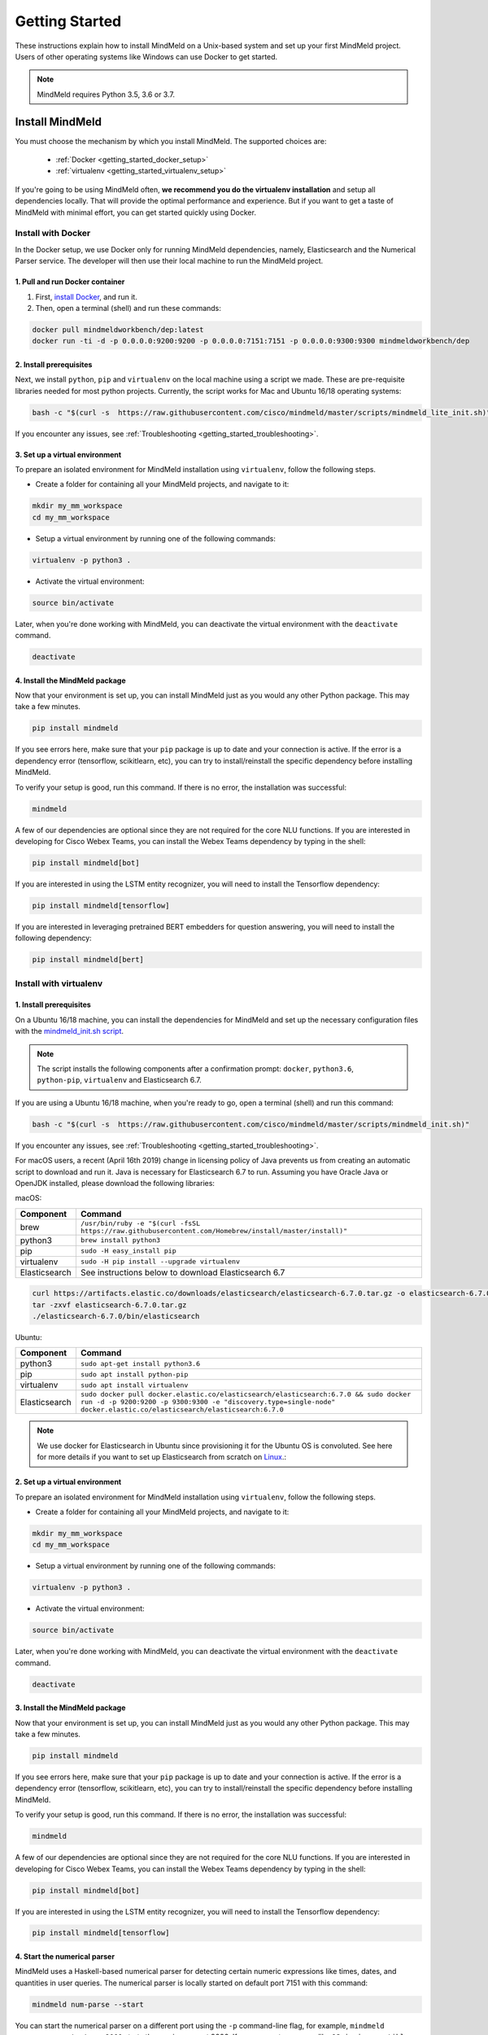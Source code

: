 Getting Started
===============

These instructions explain how to install MindMeld on a Unix-based system and set up your first MindMeld project. Users of other operating systems like Windows can use Docker to get started.

.. note::

  MindMeld requires Python 3.5, 3.6 or 3.7.


Install MindMeld
----------------

You must choose the mechanism by which you install MindMeld. The supported choices are:

  - :ref:`Docker <getting_started_docker_setup>`
  - :ref:`virtualenv <getting_started_virtualenv_setup>`

If you're going to be using MindMeld often, **we recommend you do the virtualenv installation** and setup all dependencies locally. That will provide the optimal performance and experience. But if you want to get a taste of MindMeld with minimal effort, you can get started quickly using Docker.


.. _getting_started_docker_setup:

Install with Docker
^^^^^^^^^^^^^^^^^^^

In the Docker setup, we use Docker only for running MindMeld dependencies, namely, Elasticsearch and the Numerical Parser service. The developer will then use their local machine to run the MindMeld project.

1. Pull and run Docker container
""""""""""""""""""""""""""""""""

#. First, `install Docker <https://www.docker.com/community-edition#/download>`_, and run it.
#. Then, open a terminal (shell) and run these commands:

.. code-block:: shell

   docker pull mindmeldworkbench/dep:latest
   docker run -ti -d -p 0.0.0.0:9200:9200 -p 0.0.0.0:7151:7151 -p 0.0.0.0:9300:9300 mindmeldworkbench/dep

2. Install prerequisites
""""""""""""""""""""""""

Next, we install ``python``, ``pip`` and ``virtualenv`` on the local machine using a script we made. These are pre-requisite libraries needed for most python projects. Currently, the script works for Mac and Ubuntu 16/18 operating systems:

.. code-block:: shell

  bash -c "$(curl -s  https://raw.githubusercontent.com/cisco/mindmeld/master/scripts/mindmeld_lite_init.sh)"

If you encounter any issues, see :ref:`Troubleshooting <getting_started_troubleshooting>`.

3. Set up a virtual environment
"""""""""""""""""""""""""""""""

To prepare an isolated environment for MindMeld installation using ``virtualenv``, follow the following steps.

- Create a folder for containing all your MindMeld projects, and navigate to it:

.. code-block:: shell

  mkdir my_mm_workspace
  cd my_mm_workspace

- Setup a virtual environment by running one of the following commands:

.. code-block:: shell

   virtualenv -p python3 .

- Activate the virtual environment:

.. code-block:: shell

  source bin/activate


Later, when you're done working with MindMeld, you can deactivate the virtual environment with the ``deactivate`` command.

.. code-block:: shell

  deactivate


4. Install the MindMeld package
"""""""""""""""""""""""""""""""

Now that your environment is set up, you can install MindMeld just as you would any other Python package. This may take a few minutes.

.. code-block:: shell

  pip install mindmeld

If you see errors here, make sure that your ``pip`` package is up to date and your connection is active. If the error is a dependency error (tensorflow, scikitlearn, etc), you can try to install/reinstall the specific dependency before installing MindMeld.

To verify your setup is good, run this command. If there is no error, the installation was successful:

.. code-block:: shell

  mindmeld

A few of our dependencies are optional since they are not required for the core NLU functions. If you are interested in developing for Cisco Webex Teams, you can install the Webex Teams dependency by typing in the shell:

.. code-block:: shell

  pip install mindmeld[bot]

If you are interested in using the LSTM entity recognizer, you will need to install the Tensorflow dependency:

.. code-block:: shell

  pip install mindmeld[tensorflow]

If you are interested in leveraging pretrained BERT embedders for question answering, you will need to install the following dependency:

.. code-block:: shell

  pip install mindmeld[bert]

.. _getting_started_virtualenv_setup:

Install with virtualenv
^^^^^^^^^^^^^^^^^^^^^^^

1. Install prerequisites
""""""""""""""""""""""""

On a Ubuntu 16/18 machine, you can install the dependencies for MindMeld and set up the necessary configuration files with the `mindmeld_init.sh script <https://raw.githubusercontent.com/cisco/mindmeld/master/scripts/mindmeld_init.sh>`_.

.. note::

   The script installs the following components after a confirmation prompt: ``docker``, ``python3.6``, ``python-pip``, ``virtualenv`` and Elasticsearch 6.7.

If you are using a Ubuntu 16/18 machine, when you're ready to go, open a terminal (shell) and run this command:

.. code-block:: shell

  bash -c "$(curl -s  https://raw.githubusercontent.com/cisco/mindmeld/master/scripts/mindmeld_init.sh)"

If you encounter any issues, see :ref:`Troubleshooting <getting_started_troubleshooting>`.

For macOS users, a recent (April 16th 2019) change in licensing policy of Java prevents us from creating an automatic script to download and run it. Java is necessary for Elasticsearch 6.7 to run. Assuming you have Oracle Java or OpenJDK installed, please download the following libraries:

macOS:

+---------------+--------------------------------------------------------------------------------------------------------+
|    Component  |    Command                                                                                             |
+===============+========================================================================================================+
| brew          |  ``/usr/bin/ruby -e "$(curl -fsSL https://raw.githubusercontent.com/Homebrew/install/master/install)"``|
+---------------+--------------------------------------------------------------------------------------------------------+
| python3       |  ``brew install python3``                                                                              |
+---------------+--------------------------------------------------------------------------------------------------------+
| pip           |  ``sudo -H easy_install pip``                                                                          |
+---------------+--------------------------------------------------------------------------------------------------------+
| virtualenv    |  ``sudo -H pip install --upgrade virtualenv``                                                          |
+---------------+--------------------------------------------------------------------------------------------------------+
| Elasticsearch |  See instructions below to download Elasticsearch 6.7                                                  |
+---------------+--------------------------------------------------------------------------------------------------------+

.. code-block:: shell

   curl https://artifacts.elastic.co/downloads/elasticsearch/elasticsearch-6.7.0.tar.gz -o elasticsearch-6.7.0.tar.gz
   tar -zxvf elasticsearch-6.7.0.tar.gz
   ./elasticsearch-6.7.0/bin/elasticsearch


Ubuntu:

+---------------+--------------------------------------------------------------------------------------------------------------------------------------------------------------------------------------------------------------+
|    Component  |    Command                                                                                                                                                                                                   |
+===============+==============================================================================================================================================================================================================+
| python3       |  ``sudo apt-get install python3.6``                                                                                                                                                                          |
+---------------+--------------------------------------------------------------------------------------------------------------------------------------------------------------------------------------------------------------+
| pip           |  ``sudo apt install python-pip``                                                                                                                                                                             |
+---------------+--------------------------------------------------------------------------------------------------------------------------------------------------------------------------------------------------------------+
| virtualenv    |  ``sudo apt install virtualenv``                                                                                                                                                                             |
+---------------+--------------------------------------------------------------------------------------------------------------------------------------------------------------------------------------------------------------+
| Elasticsearch |  ``sudo docker pull docker.elastic.co/elasticsearch/elasticsearch:6.7.0 && sudo docker run -d -p 9200:9200 -p 9300:9300 -e "discovery.type=single-node" docker.elastic.co/elasticsearch/elasticsearch:6.7.0``|
+---------------+--------------------------------------------------------------------------------------------------------------------------------------------------------------------------------------------------------------+


.. note::

  We use docker for Elasticsearch in Ubuntu since provisioning it for the Ubuntu OS is convoluted. See here for more details if you want to set up
  Elasticsearch from scratch on `Linux <https://www.digitalocean.com/community/tutorials/how-to-install-elasticsearch-logstash-and-kibana-elastic-stack-on-ubuntu-18-04>`_.:

2. Set up a virtual environment
"""""""""""""""""""""""""""""""

To prepare an isolated environment for MindMeld installation using ``virtualenv``, follow the following steps.

- Create a folder for containing all your MindMeld projects, and navigate to it:

.. code-block:: shell

  mkdir my_mm_workspace
  cd my_mm_workspace

- Setup a virtual environment by running one of the following commands:

.. code-block:: shell

   virtualenv -p python3 .

- Activate the virtual environment:

.. code-block:: shell

  source bin/activate


Later, when you're done working with MindMeld, you can deactivate the virtual environment with the ``deactivate`` command.

.. code-block:: shell

  deactivate


3. Install the MindMeld package
"""""""""""""""""""""""""""""""

Now that your environment is set up, you can install MindMeld just as you would any other Python package. This may take a few minutes.

.. code-block:: shell

  pip install mindmeld

If you see errors here, make sure that your ``pip`` package is up to date and your connection is active. If the error is a dependency error (tensorflow, scikitlearn, etc), you can try to install/reinstall the specific dependency before installing MindMeld.

To verify your setup is good, run this command. If there is no error, the installation was successful:

.. code-block:: shell

  mindmeld

A few of our dependencies are optional since they are not required for the core NLU functions. If you are interested in developing for Cisco Webex Teams, you can install the Webex Teams dependency by typing in the shell:

.. code-block:: shell

  pip install mindmeld[bot]

If you are interested in using the LSTM entity recognizer, you will need to install the Tensorflow dependency:

.. code-block:: shell

  pip install mindmeld[tensorflow]


.. _duckling:

4. Start the numerical parser
"""""""""""""""""""""""""""""

MindMeld uses a Haskell-based numerical parser for detecting certain numeric expressions like times, dates, and quantities in user queries. The numerical parser is locally started on default port 7151 with this command:

.. code-block:: shell

  mindmeld num-parse --start

You can start the numerical parser on a different port using the ``-p`` command-line flag, for example, ``mindmeld num-parse --start -p 9000`` starts the service on port 9000.
If you encounter an error like ``OS is incompatible with duckling executable``, it means that your operating system is
not compatible with the pre-compiled numerical parser binary distributed with MindMeld. You instead need to run the
numerical parser using Docker as shown below.

.. code-block:: shell

   docker pull mindmeldworkbench/duckling:master && docker run -p 0.0.0.0:7151:7151 mindmeldworkbench/duckling:master -ti -d


.. note::

   The numerical parser is an optional component of MindMeld. To turn off the numerical parser, in ``config.py``, set ``NLP_CONFIG = {"system_entity_recognizer": {}}``.


.. _getting_started_begin_new_project:

Begin New Project
-----------------

With the setup out of the way, you are now ready to get your feet wet. You can proceed in one of two ways:

#. Try out a :ref:`blueprint application <getting_started_blueprint>`. This is the **recommended approach** for beginners to familiarize themselves with MindMeld. This is also a good starting point if your use case matches one of the :doc:`blueprint scenarios <../blueprints/overview>`.

#. Start a :ref:`brand new project <getting_started_template>`. This is the approach to take if your specific use case isn't covered by an existing blueprint, or if you prefer to build out your app from scratch.

MindMeld is designed so you can keep using the tools and coding patterns that are familiar to you. Some of the very basic operations can be performed in your command-line shell using the ``mindmeld`` command. But to really take advantage of the power of MindMeld, the Python shell is where all the action is at. The examples in this section are accompanied by code samples from both shells.


.. _getting_started_blueprint:

Start with a blueprint
^^^^^^^^^^^^^^^^^^^^^^

.. note::

   Blueprints are simple example apps that are intentionally limited in scope. They provide you with a baseline to bootstrap upon for common conversational use cases. To improve upon them and convert them into production-quality apps, follow the exercises in the :doc:`individual blueprint sections <../blueprints/overview>`.


Using the command-line
""""""""""""""""""""""

To try out the :doc:`Food Ordering blueprint<../blueprints/food_ordering>`, run these commands on the command line:

.. code-block:: shell

  mindmeld blueprint food_ordering
  python -m food_ordering build   # this will take a few minutes
  python -m food_ordering converse

.. code-block:: console

 Loading intent classifier: domain='ordering'
 ...
 You:

The ``converse`` command loads the machine learning models and starts an interactive session with the "You:" prompt.
Here you can enter your own input and get an immediate response back. Try "hi", for example, and see what you get.


Using the Python shell
""""""""""""""""""""""

To try out the :doc:`Home Assistant blueprint<../blueprints/home_assistant>`, run these commands in your Python shell:

.. code-block:: python

    import mindmeld as mm
    mm.configure_logs()
    blueprint = 'home_assistant'
    mm.blueprint(blueprint)

    from mindmeld.components import NaturalLanguageProcessor
    nlp = NaturalLanguageProcessor(blueprint)
    nlp.build()

    from mindmeld.components.dialogue import Conversation
    conv = Conversation(nlp=nlp, app_path=blueprint)
    conv.say('Hello!')


MindMeld provides several different blueprint applications to support many common use cases for
conversational applications. See :doc:`MindMeld Blueprints<../blueprints/overview>` for more usage examples.


.. _getting_started_template:

Start with a new project
^^^^^^^^^^^^^^^^^^^^^^^^

There is a special ``template`` blueprint that sets up the scaffolding for a blank project. The example below creates a new empty project in a local folder named ``my_app``.

Using the command-line
""""""""""""""""""""""

.. code-block:: shell

  mindmeld blueprint template myapp


Using the Python shell
""""""""""""""""""""""

.. code-block:: python

  import mindmeld as mm
  mm.configure_logs()
  mm.blueprint('template', 'my_app')

The :doc:`Step-By-Step guide <../quickstart/00_overview>` walks through the methodology for building conversational apps using MindMeld.


Upgrade Mindmeld
----------------

To upgrade to the latest version of MindMeld, run ``pip install mindmeld --upgrade``

Make sure to run this regularly to stay on top of the latest bug fixes and feature releases.

.. note::

   - As of version 3.3, we have moved the MindMeld package from the MindMeld-hosted PyPI to Cisco’s PyPI server. If you are using the old ``~/.pip/pip.conf``, please re-run :ref:`Step 1 <getting_started_virtualenv_setup>` to update your installation path.

   - Before re-downloading a :doc:`blueprint <../blueprints/overview>` using an upgraded version of MindMeld, please remove the blueprint cache by running this command: ``rm -r ~/.mindmeld/blueprints/*``


.. _cli:

Command-Line Interfaces
-----------------------

MindMeld has two command-line interfaces for some of the common workflow tasks you'll be doing often:

#. ``mindmeld``
#. ``python -m <app_name>``

Built-in help is available with the standard :option:`-h` flag.

mindmeld
^^^^^^^^

The command-line interface (CLI) for MindMeld can be accessed with the ``mindmeld`` command.
This is most suitable for use in an app-agnostic context.

The commands available are:

#. ``blueprint`` : Downloads all the training data for an existing :doc:`blueprint <../blueprints/overview>` and sets it up for use in your own project.
#. ``num-parse`` : Starts or stops the numerical parser service.


python -m <app_name>
^^^^^^^^^^^^^^^^^^^^

When you're in the context of a specific app, ``python -m <app_name>`` is more appropriate to use.

The commands available are:

#. ``build`` : Builds the artifacts and machine learning models and persists them.
#. ``clean`` : Deletes the generated artifacts and takes the system back to a pristine state.
#. ``converse`` : Begins an interactive conversational session with the user at the command line.
#. ``evaluate`` : Evaluates each of the classifiers in the NLP pipeline against the test set.
#. ``load-kb`` : Populates the knowledge base.
#. ``predict`` : Runs model predictions on queries from a given file.
#. ``run`` : Starts the MindMeld service as a REST API.


Configure Logging
-----------------

MindMeld adheres to the standard `Python logging mechanism <https://docs.python.org/3/howto/logging.html>`_.
The default logging level is ``WARNING``, which can be overridden with a config file or from code.
The ``INFO`` logging level can be useful to see what's going on:

.. code-block:: python

  import logging
  logging.getLogger('mindmeld').setLevel(logging.INFO)

There is a handy ``configure_logs()`` function available that wraps this and accepts 2 parameters:

#. :data:`format`: The `logging format <https://docs.python.org/3/howto/logging.html#changing-the-format-of-displayed-messages>`_.
#. :data:`level`: The `logging level <https://docs.python.org/3/howto/logging.html#logging-levels>`_.

Here's an example usage:

.. code-block:: python

  import mindmeld as mm
  mm.configure_logs()


.. _getting_started_troubleshooting:

Troubleshooting
---------------

+---------------+---------------------------------------------+-----------------------------------------------+
|    Context    |    Error                                    |    Resolution                                 |
+===============+=============================================+===============================================+
| any           | Code issue                                  | Upgrade to latest build:                      |
|               |                                             | ``pip install mindmeld -U``                   |
+---------------+---------------------------------------------+-----------------------------------------------+
| Elasticsearch | ``KnowledgeBaseConnectionError``            | Run ``curl localhost:9200`` to                |
|               |                                             | verify that Elasticsearch is                  |
|               |                                             | running.                                      |
|               |                                             | If you're using Docker, you can               |
|               |                                             | increase memory to 4GB from                   |
|               |                                             | *Preferences | Advanced*.                     |
+---------------+---------------------------------------------+-----------------------------------------------+
| Numerical     | ``OS is incompatible with duckling binary`` | Run the numerical parser via                  |
| Parser        |                                             | Docker.                                       |
|               |                                             | :ref:`More details <duckling>`.               |
+---------------+---------------------------------------------+-----------------------------------------------+
| Blueprints    | ``ValueError: Unknown                       | Run the mindmeld_init.sh found                |
|               | error fetching archive`` when running       | :ref:`here <getting_started_virtualenv_setup>`|
|               | ``mm.blueprint(bp_name)``                   |                                               |
+---------------+---------------------------------------------+-----------------------------------------------+
| Blueprints    | ``JSONDecodeError: Expecting value: line 1  | Remove the cached version of the app:         |
|               | column 1 (char 0)``                         | ``rm ~/.mindmeld/blueprints/bp_name`` and     |
|               |                                             | re-download the blueprint.                    |
+---------------+---------------------------------------------+-----------------------------------------------+

Environment Variables
---------------------

.. _parallel_processing:

MM_SUBPROCESS_COUNT
^^^^^^^^^^^^^^^^^^^
MindMeld supports parallel processing via process forking when the input is a list of queries, as is the case when :ref:`leveraging n-best ASR transcripts for entity resolution <nbest_lists>`. Set this variable to an integer value to adjust the number of subprocesses. The default is ``4``. Setting it to ``0`` will turn off the feature.

MM_SYS_ENTITY_REQUEST_TIMEOUT
^^^^^^^^^^^^^^^^^^^^^^^^^^^^^
This variable sets the request timeout value for the :ref:`system entity recognition service <configuring-system-entities>` . The default float value is ``1.0 seconds``.
